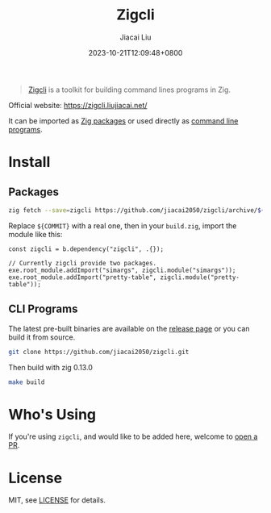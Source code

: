 #+TITLE: Zigcli
#+DATE: 2023-10-21T12:09:48+0800
#+LASTMOD: 2025-01-01T19:29:01+0800
#+TYPE: docs
#+author: Jiacai Liu

[[https://github.com/jiacai2050/zigcli][https://img.shields.io/github/stars/jiacai2050/zigcli.svg]]
[[https://github.com/jiacai2050/loc/actions/workflows/CI.yml][https://github.com/jiacai2050/loc/actions/workflows/CI.yml/badge.svg]]
[[https://github.com/jiacai2050/loc/actions/workflows/binary.yml][https://github.com/jiacai2050/loc/actions/workflows/release.yml/badge.svg]]
[[https://img.shields.io/badge/zig%20version-0.13.0-blue.svg]]

#+begin_quote
[[https://zigcli.liujiacai.net/][Zigcli]] is a toolkit for building command lines programs in Zig.
#+end_quote

Official website: https://zigcli.liujiacai.net/

It can be imported as [[https://zigcli.liujiacai.net/packages/][Zig packages]] or used directly as [[https://zigcli.liujiacai.net/programs/][command line programs]].

* Install
** Packages
#+begin_src bash
zig fetch --save=zigcli https://github.com/jiacai2050/zigcli/archive/${COMMIT}.tar.gz
#+end_src

#+RESULTS:

Replace ~${COMMIT}~ with a real one, then in your =build.zig=, import the module like this:

#+begin_src zig
const zigcli = b.dependency("zigcli", .{});

// Currently zigcli provide two packages.
exe.root_module.addImport("simargs", zigcli.module("simargs"));
exe.root_module.addImport("pretty-table", zigcli.module("pretty-table"));
#+end_src
** CLI Programs
The latest pre-built binaries are available on the [[https://github.com/jiacai2050/zigcli/releases][release page]] or you can build it from source.

#+begin_src bash
git clone https://github.com/jiacai2050/zigcli.git
#+end_src
Then build with zig 0.13.0
#+begin_src bash
make build
#+end_src
* Who's Using
If you're using =zigcli=, and would like to be added here, welcome to [[https://github.com/jiacai2050/zigcli/pulls][open a PR]].

* License
MIT, see [[https://github.com/jiacai2050/zigcli/blob/main/LICENSE][LICENSE]] for details.

